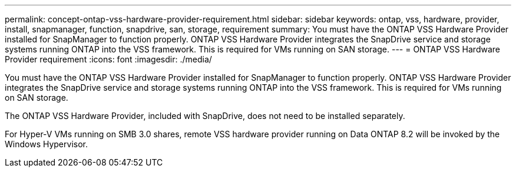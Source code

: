 ---
permalink: concept-ontap-vss-hardware-provider-requirement.html
sidebar: sidebar
keywords: ontap, vss, hardware, provider, install, snapmanager, function, snapdrive, san, storage, requirement
summary: You must have the ONTAP VSS Hardware Provider installed for SnapManager to function properly. ONTAP VSS Hardware Provider integrates the SnapDrive service and storage systems running ONTAP into the VSS framework. This is required for VMs running on SAN storage.
---
= ONTAP VSS Hardware Provider requirement
:icons: font
:imagesdir: ./media/

[.lead]
You must have the ONTAP VSS Hardware Provider installed for SnapManager to function properly. ONTAP VSS Hardware Provider integrates the SnapDrive service and storage systems running ONTAP into the VSS framework. This is required for VMs running on SAN storage.

The ONTAP VSS Hardware Provider, included with SnapDrive, does not need to be installed separately.

For Hyper-V VMs running on SMB 3.0 shares, remote VSS hardware provider running on Data ONTAP 8.2 will be invoked by the Windows Hypervisor.
